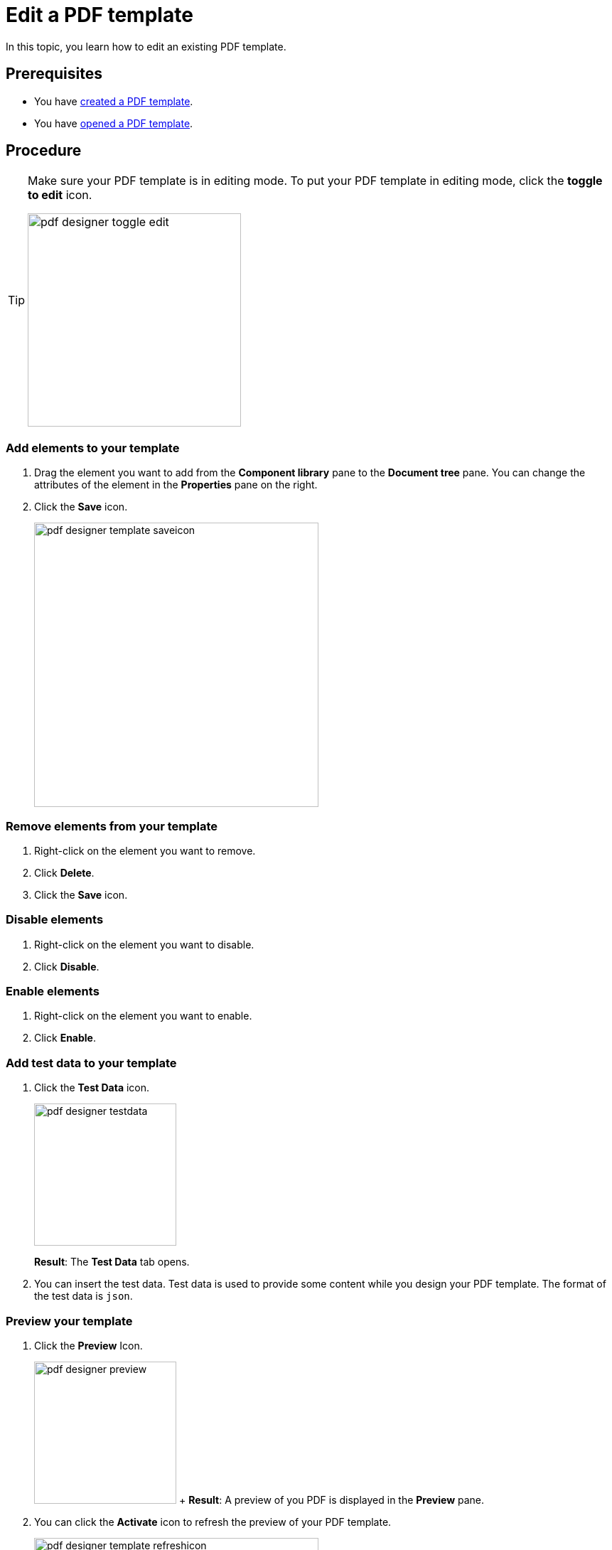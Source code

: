 = Edit a PDF template

In this topic, you learn how to edit an existing PDF template.

== Prerequisites
* You have xref:pdf-designer-create-template.adoc[created a PDF template].
* You have xref:pdf-designer-open-template.adoc[opened a PDF template].

== Procedure

[TIP]
====
Make sure your PDF template is in editing mode.
To put your PDF template in editing mode, click the *toggle to edit* icon.

image:pdf-designer-toggle-edit.png[width=300]
====

=== Add elements to your template
. Drag the element you want to add from the *Component library* pane to the *Document tree* pane.
You can change the attributes of the element in the *Properties* pane on the right.

. Click the *Save* icon.
+
image:pdf-designer-template-saveicon.png[width=400]

=== Remove elements from your template

. Right-click on the element you want to remove.
. Click *Delete*.
. Click the *Save* icon.

=== Disable elements
. Right-click on the element you want to disable.
. Click *Disable*.

=== Enable elements
. Right-click on the element you want to enable.
. Click *Enable*.

=== Add test data to your template
. Click the *Test Data* icon.
+
image:pdf-designer-testdata.png[width=200]
+
*Result*: The *Test Data* tab opens.
. You can insert the test data. Test data is used to provide some content while you design your PDF template. The format of the test data is `json`.

=== Preview your template

. Click the *Preview* Icon.
+
image:pdf-designer-preview.png[width=200]
+ *Result*: A preview of you PDF is displayed in the *Preview* pane.
. You can click the *Activate* icon to refresh the preview of your PDF template.
+
image:pdf-designer-template-refreshicon.png[width=400]

=== Configure the properties of an element
. Click on the element you want to configure.
+
*Result*: The properties of the element are shown in the *Properties* pane.
. Configure the properties of the element in the *Properties* pane corresponding to their use.
. Click the *connected* icon to bind an interface to an attribute of the element. By this, this element is binded to the content that comes from an API.
+
*Result*: A new window opens.
+
. Click the interface you want to bind to the attribute.


== Results
* You have edited a PDF template.

== Related topics
* xref:pdf-designer.adoc[PDF Designer]
* xref:pdf-designer-create-template.adoc[]
* xref:pdf-designer-open-template.adoc[]
* xref:pdf-designer-create-pdf.adoc[]
* xref:pdf-designer-elements.adoc[]
* xref:pdf-designer-settings.adoc[]